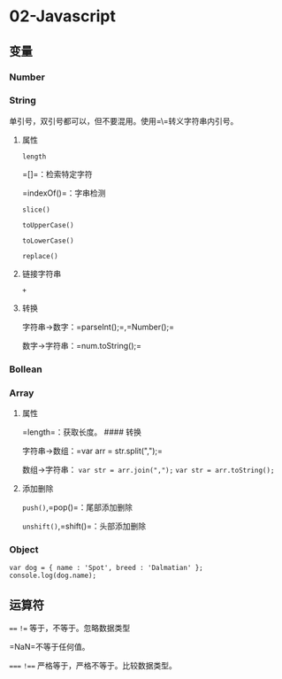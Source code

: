 

* 02-Javascript

** 变量

*** Number

*** String

单引号，双引号都可以，但不要混用。使用=\=转义字符串内引号。
**** 属性

=length=

=[]=：检索特定字符

=indexOf()=：字串检测

=slice()=

=toUpperCase()=

=toLowerCase()=

=replace()=
**** 链接字符串

=+=
**** 转换

字符串->数字：=parseInt();=,=Number();=

数字->字符串：=num.toString();=
*** Bollean

*** Array

**** 属性

=length=：获取长度。 #### 转换

字符串->数组：=var arr = str.split(",");=

数组->字符串： =var str = arr.join(",");= =var str = arr.toString();=
**** 添加删除

=push()=,=pop()=：尾部添加删除

=unshift()=,=shift()=：头部添加删除
*** Object

#+begin_example
  var dog = { name : 'Spot', breed : 'Dalmatian' };
  console.log(dog.name);
#+end_example
** 运算符

==== =!== 等于，不等于。忽略数据类型

=NaN=不等于任何值。

===== =!=== 严格等于，严格不等于。比较数据类型。